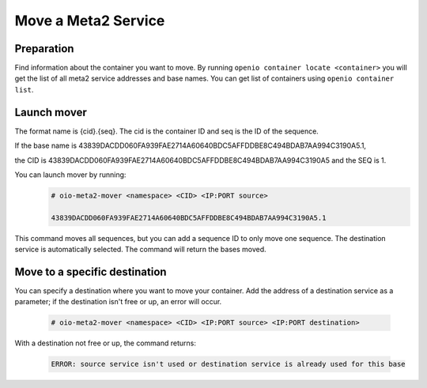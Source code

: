 ====================
Move a Meta2 Service
====================

Preparation
~~~~~~~~~~~

Find information about the container you want to move.
By running ``openio container locate <container>`` you will get the list of all meta2 service addresses and base names.
You can get list of containers using ``openio container list``.

Launch mover
~~~~~~~~~~~~

The format name is {cid}.{seq}. The cid is the container ID and seq is the ID of the sequence.

If the base name is 43839DACDD060FA939FAE2714A60640BDC5AFFDDBE8C494BDAB7AA994C3190A5.1,

the CID is 43839DACDD060FA939FAE2714A60640BDC5AFFDDBE8C494BDAB7AA994C3190A5 and the SEQ is 1.

You can launch mover by running:
  .. code-block:: console

    # oio-meta2-mover <namespace> <CID> <IP:PORT source>

    43839DACDD060FA939FAE2714A60640BDC5AFFDDBE8C494BDAB7AA994C3190A5.1

This command moves all sequences, but you can add a sequence ID  to only move one sequence.
The destination service is automatically selected. The command will return the bases moved.

Move to a specific destination
~~~~~~~~~~~~~~~~~~~~~~~~~~~~~~
You can specify a destination where you want to move your container.
Add the address of a destination service as a parameter; if the destination isn't free or up, an error will occur.

  .. code-block:: console

    # oio-meta2-mover <namespace> <CID> <IP:PORT source> <IP:PORT destination>

With a destination not free or up, the command returns:

  .. code-block:: text

    ERROR: source service isn't used or destination service is already used for this base
